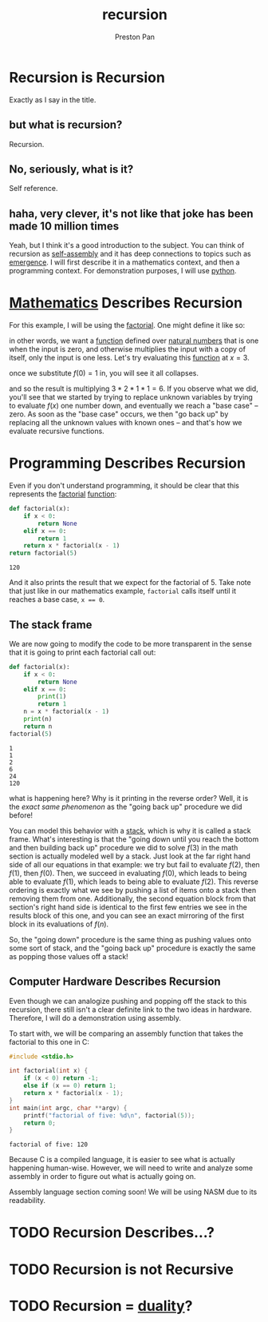 :PROPERTIES:
:ID:       8f265f93-e5fd-4150-a845-a60ab7063164
:END:
#+title: recursion
#+author: Preston Pan
#+html_head: <link rel="stylesheet" type="text/css" href="../style.css" />
#+html_head: <script src="https://polyfill.io/v3/polyfill.min.js?features=es6"></script>
#+html_head: <script id="MathJax-script" async src="https://cdn.jsdelivr.net/npm/mathjax@3/es5/tex-mml-chtml.js"></script>
#+startup: latexpreview
#+OPTIONS: broken-links:t
* Recursion is Recursion
Exactly as I say in the title.
** but what is recursion?
Recursion.
** No, seriously, what is it?
Self reference.
** haha, very clever, it's not like that joke has been made 10 million times
Yeah, but I think it's a good introduction to the subject. You can think of recursion
as [[id:42dbae12-827c-43c4-8dfc-a2cb1e835efa][self-assembly]] and it has deep connections to topics such as [[id:b005fb71-2a16-40f9-9bb6-29138f4719a2][emergence]]. I will first
describe it in a mathematics context, and then a programming context.
For demonstration purposes, I will use [[id:5d2e2f3b-96ac-4196-9baf-4c3d6d349c98][python]].
* [[id:a6bc601a-7910-44bb-afd5-dffa5bc869b1][Mathematics]] Describes Recursion
For this example, I will be using the  [[id:aed6b5dc-c2ec-4e8c-b793-538cd5d6e355][factorial]]. One might define it like so:
\begin{align*}
f: \mathbb{N}\rightarrow\mathbb{N}\ s.t. \\
f(0) = 1 \\
f(n) = nf(n - 1)
\end{align*}
in other words, we want a [[id:b1f9aa55-5f1e-4865-8118-43e5e5dc7752][function]] defined over [[id:2d6fb5ac-a273-4b33-949c-37380d03c076][natural numbers]] that is one when the input is zero,
and otherwise multiplies the input with a copy of itself, only the input is one less. Let's try evaluating
this [[id:b1f9aa55-5f1e-4865-8118-43e5e5dc7752][function]] at $x = 3$.
\begin{align*}
f(3) = 3f(3 - 1) = 3f(2) \\
f(2) = 2f(1) \\
f(1) = 1f(0) \\
f(0) = 1
\end{align*}
once we substitute $f(0) = 1$ in, you will see it all collapses.
\begin{align*}
f(0) = 1 \\
f(1) = 1f(0) = 1 \times 1 = 1 \\
f(2) = 2f(1) = 2 \times 1 = 2 \\
f(3) = 3f(2) = 3 \times 2 = 6
\end{align*}
and so the result is multiplying $3 * 2 * 1 * 1 = 6$. If you observe what we did, you'll see that we started
by trying to replace unknown variables by trying to evaluate $f(x)$ one number down, and eventually we reach
a "base case" -- zero. As soon as the "base case" occurs, we then "go back up" by replacing all the unknown
values with known ones -- and that's how we evaluate recursive functions.

* Programming Describes Recursion
Even if you don't understand programming, it should be clear that this represents the [[id:aed6b5dc-c2ec-4e8c-b793-538cd5d6e355][factorial]] [[id:b1f9aa55-5f1e-4865-8118-43e5e5dc7752][function]]:
#+begin_src python :exports both
def factorial(x):
    if x < 0:
        return None
    elif x == 0:
        return 1
    return x * factorial(x - 1)
return factorial(5)
#+end_src

#+RESULTS:
: 120

And it also prints the result that we expect for the factorial of 5. Take note that just like in our mathematics
example, ~factorial~ calls itself until it reaches a base case, ~x == 0~.
** The stack frame
We are now going to modify the code to be more transparent in the sense that it is going to print
each factorial call out:
#+begin_src python :results output :exports both
def factorial(x):
    if x < 0:
        return None
    elif x == 0:
        print(1)
        return 1
    n = x * factorial(x - 1)
    print(n)
    return n
factorial(5)
#+end_src

#+RESULTS:
: 1
: 1
: 2
: 6
: 24
: 120

what is happening here? Why is it printing in the reverse order? Well, it is the /exact same phenomenon/
as the "going back up" procedure we did before!

You can model this behavior with a [[id:52d255d2-114c-42f4-b362-f0b4a2f7b83d][stack]], which is why it is called a stack frame. What's interesting is that
the "going down until you reach the bottom and then building back up" procedure we did to solve $f(3)$ in the
math section is actually modeled well by a stack. Just look at the far right hand side of all our equations in
that example: we try but fail to evaluate $f(2)$, then $f(1)$, then $f(0)$. Then, we succeed in evaluating
$f(0)$, which leads to being able to evaluate $f(1)$, which leads to being able to evaluate $f(2)$. This reverse
ordering is exactly what we see by pushing a list of items onto a stack then removing them from one. Additionally,
the second equation block from that section's right hand side is identical to the first few entries we see in the
results block of this one, and you can see an exact mirroring of the first block in its evaluations of $f(n)$.

So, the "going down" procedure is the same thing as pushing values onto some sort of stack, and the "going back up"
procedure is exactly the same as popping those values off a stack!
** Computer Hardware Describes Recursion
Even though we can analogize pushing and popping off the stack to this recursion, there still isn't a clear definite
link to the two ideas in hardware. Therefore, I will do a demonstration using assembly.

To start with, we will be comparing an assembly function that takes the factorial to this one in C:
#+begin_src C :results output :exports both
#include <stdio.h>

int factorial(int x) {
    if (x < 0) return -1;
    else if (x == 0) return 1;
    return x * factorial(x - 1);
}
int main(int argc, char **argv) {
    printf("factorial of five: %d\n", factorial(5));
    return 0;
}
#+end_src

#+RESULTS:
: factorial of five: 120

Because C is a compiled language, it is easier to see what is actually happening human-wise. However,
we will need to write and analyze some assembly in order to figure out what is actually going on.

Assembly language section coming soon! We will be using NASM due to its readability.
* TODO Recursion Describes…?

* TODO Recursion is not Recursive
* TODO Recursion = [[id:1b1a8cff-1d20-4689-8466-ea88411007d7][duality]]?
